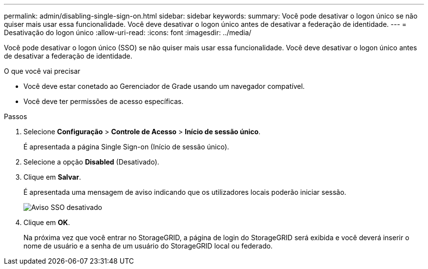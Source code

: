 ---
permalink: admin/disabling-single-sign-on.html 
sidebar: sidebar 
keywords:  
summary: Você pode desativar o logon único se não quiser mais usar essa funcionalidade. Você deve desativar o logon único antes de desativar a federação de identidade. 
---
= Desativação do logon único
:allow-uri-read: 
:icons: font
:imagesdir: ../media/


[role="lead"]
Você pode desativar o logon único (SSO) se não quiser mais usar essa funcionalidade. Você deve desativar o logon único antes de desativar a federação de identidade.

.O que você vai precisar
* Você deve estar conetado ao Gerenciador de Grade usando um navegador compatível.
* Você deve ter permissões de acesso específicas.


.Passos
. Selecione *Configuração* > *Controle de Acesso* > *Início de sessão único*.
+
É apresentada a página Single Sign-on (Início de sessão único).

. Selecione a opção *Disabled* (Desativado).
. Clique em *Salvar*.
+
É apresentada uma mensagem de aviso indicando que os utilizadores locais poderão iniciar sessão.

+
image::../media/sso_status_disabled_warning.gif[Aviso SSO desativado]

. Clique em *OK*.
+
Na próxima vez que você entrar no StorageGRID, a página de login do StorageGRID será exibida e você deverá inserir o nome de usuário e a senha de um usuário do StorageGRID local ou federado.


